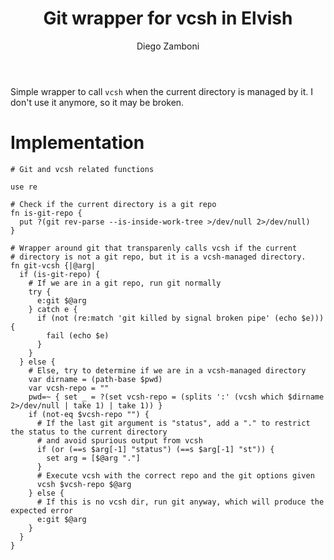 #+title: Git wrapper for vcsh in Elvish
#+author: Diego Zamboni
#+email: diego@zzamboni.org

#+name: module-summary
Simple wrapper to call =vcsh= when the current directory is managed by it. I don't use it anymore, so it may be broken.

* Implementation
:PROPERTIES:
:header-args:elvish: :tangle (concat (file-name-sans-extension (buffer-file-name)) ".elv")
:header-args: :mkdirp yes :comments no
:END:

#+begin_src elvish
  # Git and vcsh related functions

  use re

  # Check if the current directory is a git repo
  fn is-git-repo {
    put ?(git rev-parse --is-inside-work-tree >/dev/null 2>/dev/null)
  }

  # Wrapper around git that transparenly calls vcsh if the current
  # directory is not a git repo, but it is a vcsh-managed directory.
  fn git-vcsh {|@arg|
    if (is-git-repo) {
      # If we are in a git repo, run git normally
      try {
        e:git $@arg
      } catch e {
        if (not (re:match 'git killed by signal broken pipe' (echo $e))) {
          fail (echo $e)
        }
      }
    } else {
      # Else, try to determine if we are in a vcsh-managed directory
      var dirname = (path-base $pwd)
      var vcsh-repo = ""
      pwd=~ { set _ = ?(set vcsh-repo = (splits ':' (vcsh which $dirname 2>/dev/null | take 1) | take 1)) }
      if (not-eq $vcsh-repo "") {
        # If the last git argument is "status", add a "." to restrict the status to the current directory
        # and avoid spurious output from vcsh
        if (or (==s $arg[-1] "status") (==s $arg[-1] "st")) {
          set arg = [$@arg "."]
        }
        # Execute vcsh with the correct repo and the git options given
        vcsh $vcsh-repo $@arg
      } else {
        # If this is no vcsh dir, run git anyway, which will produce the expected error
        e:git $@arg
      }
    }
  }
#+end_src

